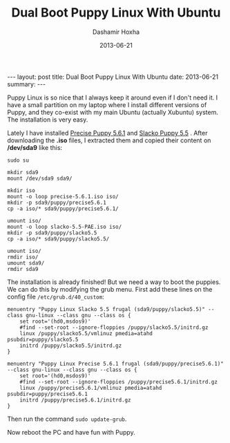 #+TITLE:     Dual Boot Puppy Linux With Ubuntu
#+AUTHOR:    Dashamir Hoxha
#+EMAIL:     dashohoxha@gmail.com
#+DATE:      2013-06-21
#+OPTIONS:   H:3 num:t toc:t \n:nil @:t ::t |:t ^:nil -:t f:t *:t <:t
#+OPTIONS:   TeX:nil LaTeX:nil skip:nil d:nil todo:t pri:nil tags:not-in-toc
#+begin_html
---
layout:     post
title:      Dual Boot Puppy Linux With Ubuntu
date:       2013-06-21
summary:    
---
#+end_html

Puppy Linux is so nice that I always keep it around even if I don't
need it. I have a small partition on my laptop where I install
different versions of Puppy, and they co-exist with my main Ubuntu
(actually Xubuntu) system. The installation is very easy.

Lately I have installed [[http://bkhome.org/blog2/?viewDetailed=00275][Precise Puppy 5.6.1]] and [[http://bkhome.org/blog2/?viewDetailed=00164][Slacko Puppy 5.5]]
. After downloading the *.iso* files, I extracted them and copied
their content on */dev/sda9* like this:

#+BEGIN_EXAMPLE
sudo su

mkdir sda9
mount /dev/sda9 sda9/

mkdir iso
mount -o loop precise-5.6.1.iso iso/
mkdir -p sda9/puppy/precise5.6.1
cp -a iso/* sda9/puppy/precise5.6.1/

umount iso/
mount -o loop slacko-5.5-PAE.iso iso/
mkdir -p sda9/puppy/slacko5.5
cp -a iso/* sda9/puppy/slacko5.5/

umount iso/
rmdir iso/
umount sda9/
rmdir sda9
#+END_EXAMPLE

The installation is already finished! But we need a way to boot the
puppies. We can do this by modifying the grub menu. First add these
lines on the config file ~/etc/grub.d/40_custom~:

#+BEGIN_EXAMPLE
menuentry "Puppy Linux Slacko 5.5 frugal (sda9/puppy/slacko5.5)" --class gnu-linux --class gnu --class os {
    set root='(hd0,msdos9)'
    #find --set-root --ignore-floppies /puppy/slacko5.5/initrd.gz
    linux /puppy/slacko5.5/vmlinuz pmedia=atahd psubdir=puppy/slacko5.5
    initrd /puppy/slacko5.5/initrd.gz
}

menuentry "Puppy Linux Precise 5.6.1 frugal (sda9/puppy/precise5.6.1)" --class gnu-linux --class gnu --class os {
    set root='(hd0,msdos9)'
    #find --set-root --ignore-floppies /puppy/precise5.6.1/initrd.gz
    linux /puppy/precise5.6.1/vmlinuz pmedia=atahd psubdir=puppy/precise5.6.1
    initrd /puppy/precise5.6.1/initrd.gz
}
#+END_EXAMPLE

Then run the command =sudo update-grub=.

Now reboot the PC and have fun with Puppy.
